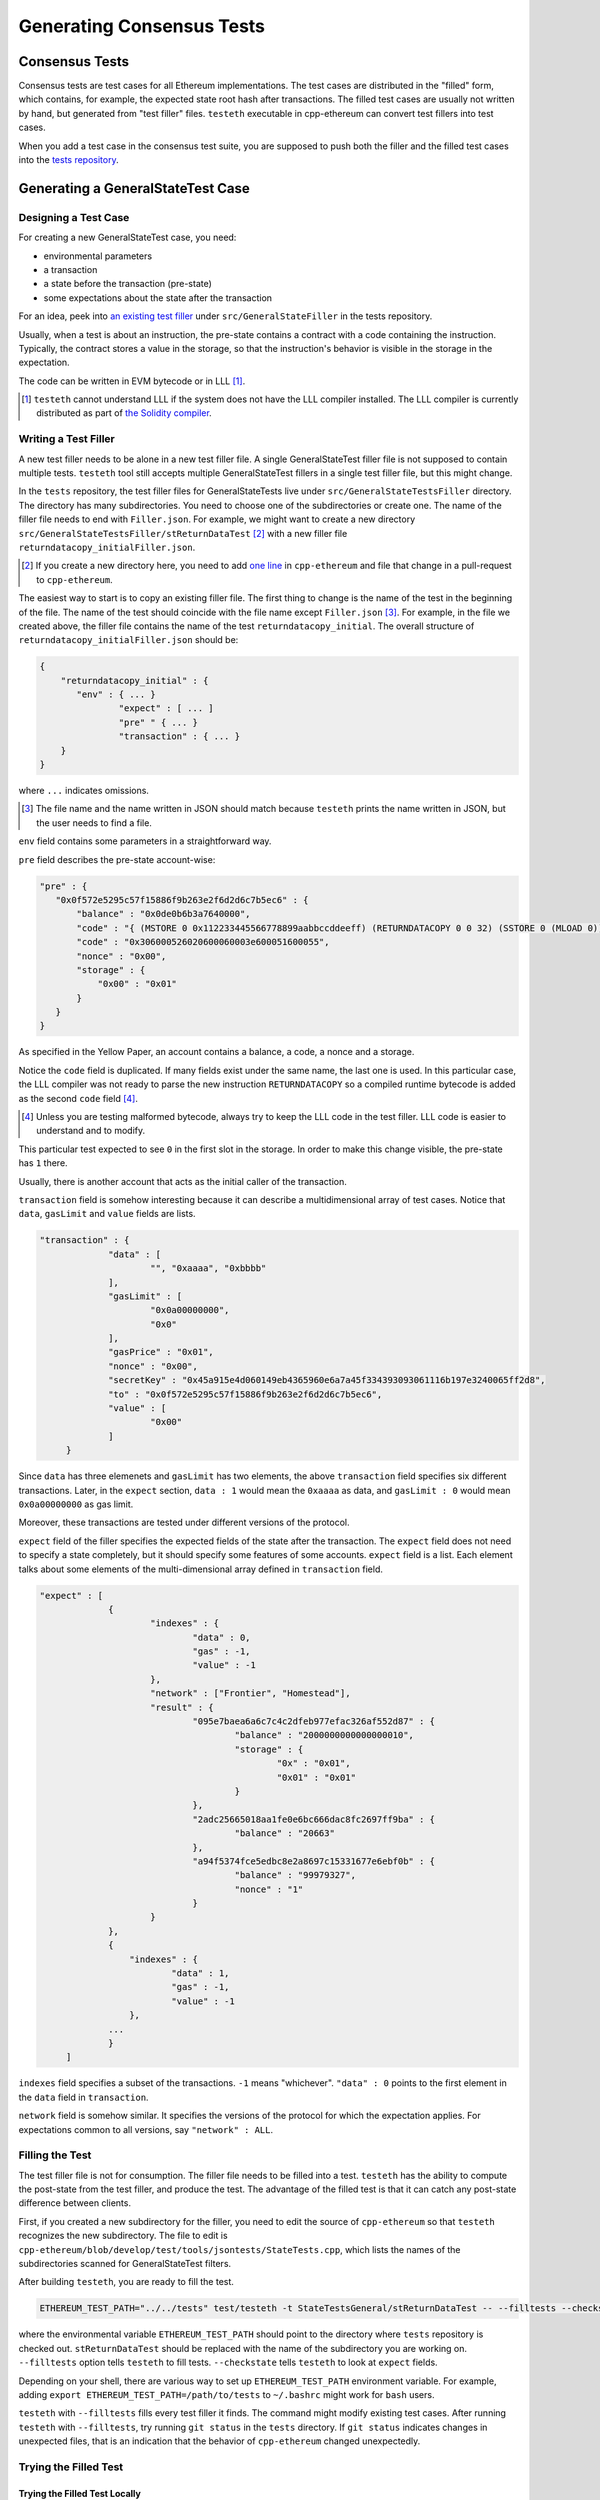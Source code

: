 ==========================
Generating Consensus Tests
==========================

Consensus Tests
===============

Consensus tests are test cases for all Ethereum implementations.
The test cases are distributed in the "filled" form, which contains, for example, the expected state root hash after transactions.
The filled test cases are usually not written by hand, but generated from "test filler" files.
``testeth`` executable in cpp-ethereum can convert test fillers into test cases.

When you add a test case in the consensus test suite, you are supposed to push both the filler and the filled test cases into the `tests repository`_.

.. _`tests repository`: https://github.com/ethereum/tests

Generating a GeneralStateTest Case
==================================

Designing a Test Case
---------------------

For creating a new GeneralStateTest case, you need:

* environmental parameters
* a transaction
* a state before the transaction (pre-state)
* some expectations about the state after the transaction

For an idea, peek into `an existing test filler`_ under ``src/GeneralStateFiller`` in the tests repository.

.. _`an existing test filler`: https://github.com/ethereum/tests/blob/develop/src/GeneralStateTestsFiller/stExample/add11Filler.json

Usually, when a test is about an instruction, the pre-state contains a contract with
a code containing the instruction.  Typically, the contract stores a value in the storage,
so that the instruction's behavior is visible in the storage in the expectation.

The code can be written in EVM bytecode or in LLL [#]_.

.. [#] ``testeth`` cannot understand LLL if the system does not have the LLL compiler installed.  The LLL compiler is currently distributed as part of `the Solidity compiler`_.

.. _`the Solidity compiler`: https://github.com/ethereum/solidity

Writing a Test Filler
---------------------

A new test filler needs to be alone in a new test filler file.  A single GeneralStateTest filler file is not supposed to contain multiple tests.  ``testeth`` tool still accepts multiple GeneralStateTest fillers in a single test filler file, but this might change.

In the ``tests`` repository, the test filler files for GeneralStateTests live under ``src/GeneralStateTestsFiller`` directory.
The directory has many subdirectories.  You need to choose one of the subdirectories or create one.  The name of the filler file needs to end with ``Filler.json``.  For example, we might want to create a new directory ``src/GeneralStateTestsFiller/stReturnDataTest`` [#]_ with a new filler file ``returndatacopy_initialFiller.json``.

.. [#] If you create a new directory here, you need to add `one line`__ in ``cpp-ethereum`` and file that change in a pull-request to ``cpp-ethereum``.

__ editcpp_

The easiest way to start is to copy an existing filler file.  The first thing to change is the name of the test in the beginning of the file. The name of the test should coincide with the file name except ``Filler.json`` [#]_. For example, in the file we created above, the filler file contains the name of the test ``returndatacopy_initial``.  The overall structure of ``returndatacopy_initialFiller.json`` should be:

.. code::

   {
       "returndatacopy_initial" : {
          "env" : { ... }
		  "expect" : [ ... ]
		  "pre" " { ... }
		  "transaction" : { ... }
       }
   }

where ``...`` indicates omissions.

.. [#] The file name and the name written in JSON should match because ``testeth`` prints the name written in JSON, but the user needs to find a file.

``env`` field contains some parameters in a straightforward way.

``pre`` field describes the pre-state account-wise:

.. code::

     "pre" : {
        "0x0f572e5295c57f15886f9b263e2f6d2d6c7b5ec6" : {
            "balance" : "0x0de0b6b3a7640000",
            "code" : "{ (MSTORE 0 0x112233445566778899aabbccddeeff) (RETURNDATACOPY 0 0 32) (SSTORE 0 (MLOAD 0)) }",
            "code" : "0x306000526020600060003e600051600055",
            "nonce" : "0x00",
            "storage" : {
                "0x00" : "0x01"
            }
        }
     }


As specified in the Yellow Paper, an account contains a balance, a code, a nonce and a storage.

Notice the ``code`` field is duplicated.  If many fields exist under the same name, the last one is used.
In this particular case, the LLL compiler was not ready to parse the new instruction ``RETURNDATACOPY`` so a compiled runtime bytecode is added as the second ``code`` field [#]_.

.. [#] Unless you are testing malformed bytecode, always try to keep the LLL code in the test filler.  LLL code is easier to understand and to modify.

This particular test expected to see ``0`` in the first slot in the storage.  In order to make this change visible, the pre-state has ``1`` there.

Usually, there is another account that acts as the initial caller of the transaction.

``transaction`` field is somehow interesting because it can describe a multidimensional array of test cases.  Notice that ``data``, ``gasLimit`` and ``value`` fields are lists.

.. code::

   "transaction" : {
		"data" : [
			"", "0xaaaa", "0xbbbb"
		],
		"gasLimit" : [
			"0x0a00000000",
			"0x0"
		],
		"gasPrice" : "0x01",
		"nonce" : "0x00",
		"secretKey" : "0x45a915e4d060149eb4365960e6a7a45f334393093061116b197e3240065ff2d8",
		"to" : "0x0f572e5295c57f15886f9b263e2f6d2d6c7b5ec6",
		"value" : [
			"0x00"
		]
	}

Since ``data`` has three elemenets and ``gasLimit`` has two elements, the above ``transaction`` field specifies six different transactions.  Later, in the ``expect`` section, ``data : 1`` would mean the ``0xaaaa`` as data, and ``gasLimit : 0`` would mean ``0x0a00000000`` as gas limit.

Moreover, these transactions are tested under different versions of the protocol.

``expect`` field of the filler specifies the expected fields of the state after the transaction.  The ``expect`` field does not need to specify a state completely, but it should specify some features of some accounts.  ``expect`` field is a list.  Each element talks about some elements of the multi-dimensional array defined in ``transaction`` field.

.. code::

   "expect" : [
		{
			"indexes" : {
				"data" : 0,
				"gas" : -1,
				"value" : -1
			},
			"network" : ["Frontier", "Homestead"],
			"result" : {
				"095e7baea6a6c7c4c2dfeb977efac326af552d87" : {
					"balance" : "2000000000000000010",
					"storage" : {
						"0x" : "0x01",
						"0x01" : "0x01"
					}
				},
				"2adc25665018aa1fe0e6bc666dac8fc2697ff9ba" : {
					"balance" : "20663"
				},
				"a94f5374fce5edbc8e2a8697c15331677e6ebf0b" : {
					"balance" : "99979327",
					"nonce" : "1"
				}
			}
		},
		{
		    "indexes" : {
			    "data" : 1,
			    "gas" : -1,
			    "value" : -1
		    },
		...
		}
	]

``indexes`` field specifies a subset of the transactions.  ``-1`` means "whichever".  ``"data" : 0`` points to the first element in the ``data`` field in ``transaction``.

``network`` field is somehow similar.  It specifies the versions of the protocol for which the expectation applies.  For expectations common to all versions, say ``"network" : ALL``.

Filling the Test
----------------

The test filler file is not for consumption.  The filler file needs to be filled into a test.  ``testeth`` has the ability to compute the post-state from the test filler, and produce the test.  The advantage of the filled test is that it can catch any post-state difference between clients.

.. _editcpp:

First, if you created a new subdirectory for the filler, you need to edit the source of ``cpp-ethereum`` so that ``testeth`` recognizes the new subdirectory.  The file to edit is ``cpp-ethereum/blob/develop/test/tools/jsontests/StateTests.cpp``, which lists the names of the subdirectories scanned for GeneralStateTest filters.

After building ``testeth``, you are ready to fill the test.

.. code:: bash

   ETHEREUM_TEST_PATH="../../tests" test/testeth -t StateTestsGeneral/stReturnDataTest -- --filltests --checkstate

where the environmental variable ``ETHEREUM_TEST_PATH`` should point to the directory where ``tests`` repository is checked out.  ``stReturnDataTest`` should be replaced with the name of the subdirectory you are working on.  ``--filltests`` option tells ``testeth`` to fill tests.  ``--checkstate`` tells ``testeth`` to look at ``expect`` fields.

Depending on your shell, there are various way to set up ``ETHEREUM_TEST_PATH`` environment variable.  For example, adding ``export ETHEREUM_TEST_PATH=/path/to/tests`` to ``~/.bashrc`` might work for ``bash`` users.

``testeth`` with ``--filltests`` fills every test filler it finds. The command might modify existing test cases. After running ``testeth`` with ``--filltests``, try running ``git status`` in the ``tests`` directory. If ``git status`` indicates changes in unexpected files, that is an indication that the behavior of ``cpp-ethereum`` changed unexpectedly.

Trying the Filled Test
----------------------

Trying the Filled Test Locally
++++++++++++++++++++++++++++++

For trying the filled test, in ``cpp-ethereum/build`` directory, run

.. code:: bash

   ETHEREUM_TEST_PATH="../../tests" test/testeth -t StateTestsGeneral/stReturnDataTest

Trying the Filled Test in Travis CI
+++++++++++++++++++++++++++++++++++

Moreover, for trying the filled test in ``Travis CI`` for ``ethereum/cpp-ethereum``, the new test cases need to exist in a branch in ``ethereum/tests``.   For this, ask somebody with a push permission to ``ethereum/tests``.

After that, enter ``cpp-ethereum/test/jsontests`` directory, and checkout the branch in ``ethereum/tests``.  Then go back to ``cpp-ethereum`` directory and perform ``git add test/jsontests`` followed by ``git commit``.

When you file this commit as a pull-request_ to ``ethereum/cpp-ethereum``, Travis CI should try the newly filled tests.

.. pull-request_: https://help.github.com/articles/creating-a-pull-request-from-a-fork/

git commit
----------

After these succeed, the filler file and the filled test should be added to the ``tests`` repository, and filed as a pull-request.

If changes in the cpp-client was necessary, also file a pull-request there.


Converting a GeneralStateTest Case into a BlockchainTest Case
=============================================================

.. code::

  ETHEREUM_TEST_PATH="../../tests" test/testeth -t StateTestsGeneral/stReturnDataTest -- --filltests --fillchain --checkstate

followed by

.. code::

  ETHEREUM_TEST_PATH="../../tests" test/testeth -t StateTestsGeneral/stReturnDataTest -- --filltests --checkstate

The second command is necessary because the first command modifies the GeneralStateTests in an undesired way.

Generating a BlockchainTest Case
================================

(To be described.)
